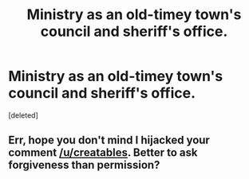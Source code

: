 #+TITLE: Ministry as an old-timey town's council and sheriff's office.

* Ministry as an old-timey town's council and sheriff's office.
:PROPERTIES:
:Score: 3
:DateUnix: 1578982673.0
:DateShort: 2020-Jan-14
:FlairText: Prompt
:END:
[deleted]


** Err, hope you don't mind I hijacked your comment [[/u/creatables]]. Better to ask forgiveness than permission?
:PROPERTIES:
:Author: VD909
:Score: 3
:DateUnix: 1578982816.0
:DateShort: 2020-Jan-14
:END:
